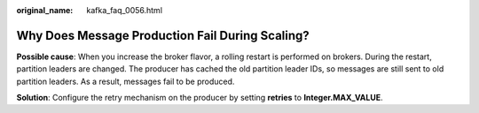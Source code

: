:original_name: kafka_faq_0056.html

.. _kafka_faq_0056:

Why Does Message Production Fail During Scaling?
================================================

**Possible cause**: When you increase the broker flavor, a rolling restart is performed on brokers. During the restart, partition leaders are changed. The producer has cached the old partition leader IDs, so messages are still sent to old partition leaders. As a result, messages fail to be produced.

**Solution**: Configure the retry mechanism on the producer by setting **retries** to **Integer.MAX_VALUE**.
